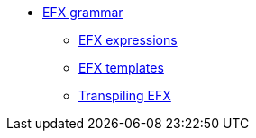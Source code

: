 * xref:{eforms_version}@eforms:efx:index.adoc[EFX grammar]
** xref:{eforms_version}@eforms:efx:expression-syntax.adoc[EFX expressions]
** xref:{eforms_version}@eforms:efx:template-syntax.adoc[EFX templates]
** xref:{eforms_version}@eforms:efx:transpiling-efx.adoc[Transpiling EFX]